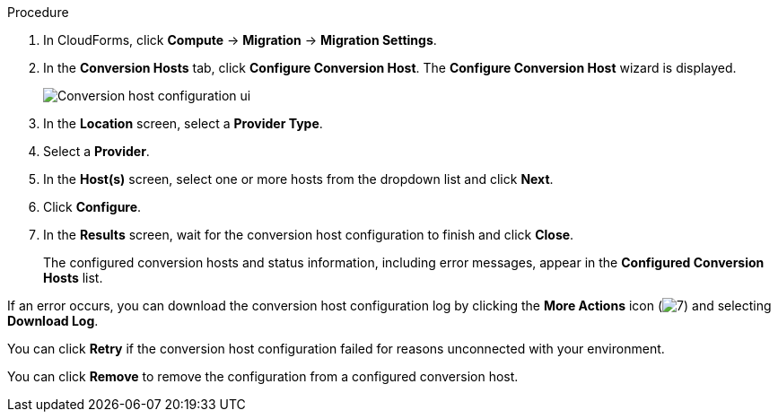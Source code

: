 // Module included in the following assemblies:
//
// IMS_1.2/master.adoc
// IMS_1.3/master.adoc
[id="Configuring_conversion_hosts_cloudforms_{context}"]
ifdef::rhv_1-2_vddk,rhv_1-3_vddk[]
= Configuring the Red Hat Virtualization conversion hosts for VDDK transformation

You can configure the Red Hat Virtualization (RHV) conversion hosts for VDDK transformation in the CloudForms user interface.
endif::[]
ifdef::osp_1-2_vddk,osp_1-3_vddk[]
= Configuring the Red Hat OpenStack Platform conversion hosts for VDDK transformation

You can configure the Red Hat OpenStack Platform (RHOSP) conversion hosts for VDDK transformation in the CloudForms user interface.
endif::[]
ifdef::rhv_1-2_ssh,rhv_1-3_ssh[]
= Configuring the Red Hat Virtualization conversion hosts for SSH transformation

You can configure the Red Hat Virtualization (RHV) conversion hosts for SSH transformation in the CloudForms user interface.
endif::[]
ifdef::osp_1-2_ssh,osp_1-3_ssh[]
= Configuring the Red Hat OpenStack Platform conversion hosts for SSH transformation

You can configure the Red Hat OpenStack Platform (RHOSP) conversion hosts for SSH transformation in the CloudForms user interface.
endif::[]
ifdef::rhv_1-2_ssh,rhv_1-3_ssh[]
.Prerequisites

* If the RHV provider has been active for a while, verify that each host has valid subscriptions and repositories by logging in using SSH and running the following commands:
+
----
# subscription-manager list --consumed
# yum repolist
----

* If a RHV host has an existing SSH private key in `/var/lib/vdsm/.ssh/id_rsa`, delete the key manually before configuring the host. Conversion host configuration does not overwrite existing keys.
endif::[]

.Procedure

. In CloudForms, click *Compute* -> *Migration* -> *Migration Settings*.
. In the *Conversion Hosts* tab, click *Configure Conversion Host*. The *Configure Conversion Host* wizard is displayed.
+
image:Conversion_host_configuration_ui.png[]

. In the *Location* screen, select a *Provider Type*.
. Select a *Provider*.

ifdef::rhv_1-2_vddk,rhv_1-2_ssh,rhv_1-3_vddk,rhv_1-3_ssh[]
. Select a *Cluster* and click *Next*.
endif::[]
ifdef::osp_1-2_vddk,osp_1-2_ssh,osp_1-3_vddk,osp_1-3_ssh[]
. Select a *Project* and click *Next*.
endif::[]

. In the *Host(s)* screen, select one or more hosts from the dropdown list and click *Next*.

ifdef::rhv_1-2_vddk,rhv_1-2_ssh,rhv_1-3_vddk,rhv_1-3_ssh,osp_1-2_vddk,osp_1-2_ssh,osp_1-3_vddk,osp_1-3_ssh[]
. In the *Authentication* screen, click *Browse* to browse to the Manager's SSH private key or paste it in the *Conversion host SSH private key* field.
endif::[]
ifdef::rhv_1-2_vddk[]
+
The Manager deploys a private SSH key on the conversion hosts in order to send commands and run playbooks. The default key file is `/etc/pki/ovirt-engine/keys/engine_id_rsa` on the Manager machine.
endif::[]
ifdef::osp_1-2_vddk,osp_1-3_vddk,osp_1-2_ssh,osp_1-3_ssh[]
+
RHOSP uses a private SSH key to connect to the conversion hosts.
endif::[]

ifdef::rhv_1-2_vddk,osp_1-2_vddk,rhv_1-3_vddk,osp_1-3_vddk[]
. Select *VDDK* as the *Transformation method*.
. Enter the path of the VDDK package in the *VDDK library path* field.
endif::[]
ifdef::rhv_1-3_vddk,osp_1-3_vddk[]
. Set *Verify TLS Certificates* to *Yes* and click *Browse* to upload your CA certificates file.
endif::[]
ifdef::rhv_1-2_ssh,osp_1-2_ssh,rhv_1-3_ssh,osp_1-3_ssh[]
. Select *SSH* as the *Transformation method*.
. Click *Browse* to browse to the SSH private key you created for enabling SSH access on the VMware hypervisors or paste it in the *VMware hypervisors SSH private key field*.
endif::[]

. Click *Configure*.

. In the *Results* screen, wait for the conversion host configuration to finish and click *Close*.
+
The configured conversion hosts and status information, including error messages, appear in the *Configured Conversion Hosts* list.

If an error occurs, you can download the conversion host configuration log by clicking the *More Actions* icon (image:More_actions_icon.png[7]) and selecting *Download Log*.

You can click *Retry* if the conversion host configuration failed for reasons unconnected with your environment.

You can click *Remove* to remove the configuration from a configured conversion host.
